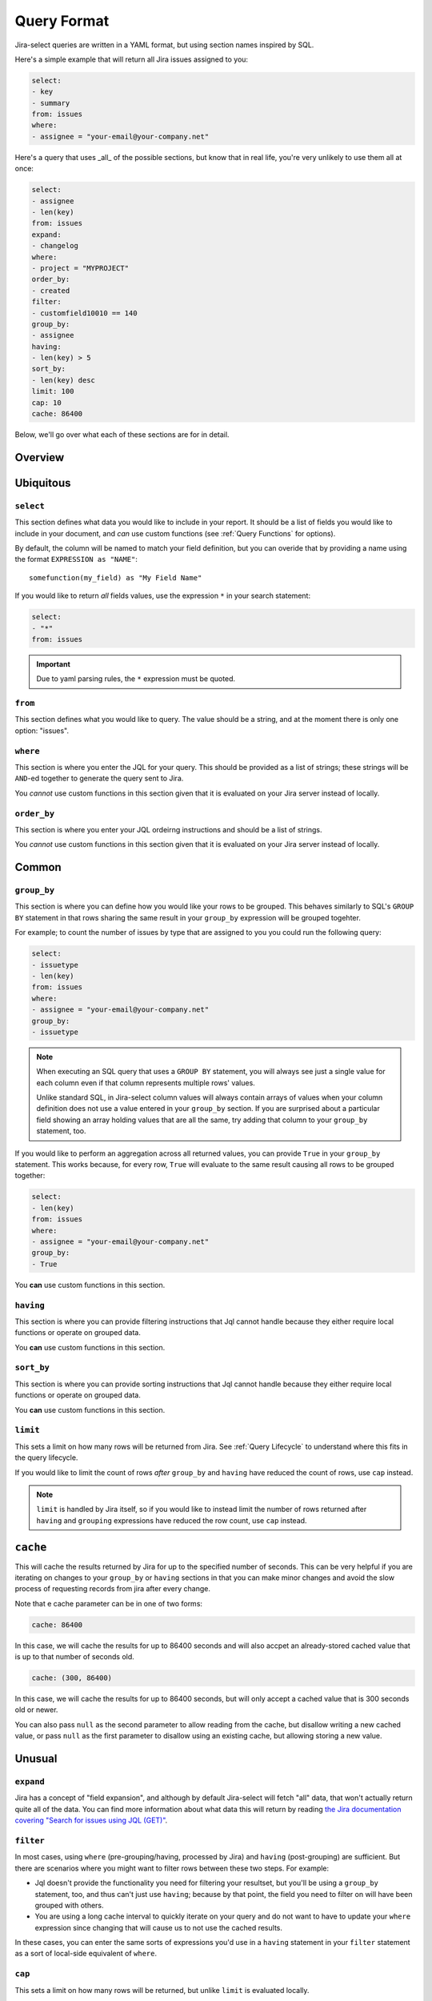 Query Format
============

Jira-select queries are written in a YAML format,
but using section names inspired by SQL.

Here's a simple example that will return all Jira issues assigned to you:

.. code-block:: yaml

   select:
   - key
   - summary
   from: issues
   where:
   - assignee = "your-email@your-company.net"

Here's a query that uses _all_ of the possible sections,
but know that in real life, you're very unlikely to use them all at once:

.. code-block:: yaml

   select:
   - assignee
   - len(key)
   from: issues
   expand:
   - changelog
   where:
   - project = "MYPROJECT"
   order_by:
   - created
   filter:
   - customfield10010 == 140
   group_by:
   - assignee
   having:
   - len(key) > 5
   sort_by:
   - len(key) desc
   limit: 100
   cap: 10
   cache: 86400

Below, we'll go over what each of these sections are for in detail.

Overview
--------

.. csv-table:: Jira-select Query Sections
   :file: evaluation_location.csv
   :header-rows: 1

Ubiquitous
----------

``select``
~~~~~~~~~~

This section defines what data you would like to include in your report.
It should be a list of fields you would like to include in your document,
and *can* use custom functions (see :ref:`Query Functions` for options).

By default, the column will be named to match your field definition,
but you can overide that by providing a name using the format ``EXPRESSION as "NAME"``::

    somefunction(my_field) as "My Field Name"

If you would like to return *all* fields values,
use the expression ``*`` in your search statement:

.. code-block:: yaml

   select:
   - "*"
   from: issues

.. important::

   Due to yaml parsing rules, the ``*`` expression must be quoted.

``from``
~~~~~~~~

This section defines what you would like to query.
The value should be a string, and at the moment there is only one option: "issues".

``where``
~~~~~~~~~

This section is where you enter the JQL for your query.
This should be provided as a list of strings;
these strings will be ``AND``-ed together to generate the query sent to Jira.

You *cannot* use custom functions in this section
given that it is evaluated on your Jira server instead of locally.

``order_by``
~~~~~~~~~~~~

This section is where you enter your JQL ordeirng instructions and should
be a list of strings.

You *cannot* use custom functions in this section
given that it is evaluated on your Jira server instead of locally.

Common
------

``group_by``
~~~~~~~~~~~~

This section is where you can define how you would like your rows to be grouped.
This behaves similarly to SQL's ``GROUP BY`` statement in that rows sharing
the same result in your ``group_by`` expression will be grouped togehter.

For example; to count the number of issues by type that are assigned to you
you could run the following query:

.. code-block:: yaml

   select:
   - issuetype
   - len(key)
   from: issues
   where:
   - assignee = "your-email@your-company.net"
   group_by:
   - issuetype

.. Note::

   When executing an SQL query that uses a ``GROUP BY`` statement,
   you will always see just a single value for each column
   even if that column represents multiple rows' values.

   Unlike standard SQL,
   in Jira-select column values will always contain arrays of values
   when your column definition does not use a value entered in your ``group_by`` section.
   If you are surprised about a particular field showing an array holding values that are all the same,
   try adding that column to your ``group_by`` statement, too.

If you would like to perform an aggregation across all returned values,
you can provide ``True`` in your ``group_by`` statement.
This works because, for every row, ``True`` will evaluate to the same result
causing all rows to be grouped together:

.. code-block:: yaml

   select:
   - len(key)
   from: issues
   where:
   - assignee = "your-email@your-company.net"
   group_by:
   - True

You **can** use custom functions in this section.

``having``
~~~~~~~~~~

This section is where you can provide filtering instructions that Jql cannot handle
because they either require local functions or operate on grouped data.

You **can** use custom functions in this section.

``sort_by``
~~~~~~~~~~~

This section is where you can provide sorting instructions that Jql cannot handle
because they either require local functions or operate on grouped data.

You **can** use custom functions in this section.

``limit``
~~~~~~~~~

This sets a limit on how many rows will be returned from Jira.
See :ref:`Query Lifecycle` to understand where this fits in the query lifecycle.

If you would like to limit the count of rows *after* ``group_by`` and
``having`` have reduced the count of rows, use ``cap`` instead.

.. note::

   ``limit`` is handled by Jira itself, so if you would like to
   instead limit the number of rows returned after ``having``
   and ``grouping`` expressions have reduced the row count,
   use ``cap`` instead.

``cache``
---------

This will cache the results returned by Jira
for up to the specified number of seconds.
This can be very helpful if you are iterating on changes
to your ``group_by`` or ``having`` sections
in that you can make minor changes
and avoid the slow process of requesting records
from jira after every change.

Note that e cache parameter can be in one of two forms:

.. code-block:: yaml

   cache: 86400

In this case, we will cache the results for up to 86400 seconds
and will also accpet an already-stored cached value
that is up to that number of seconds old.

.. code-block:: yaml

   cache: (300, 86400)

In this case, we will cache the results for up to 86400 seconds,
but will only accept a cached value that is 300 seconds old or newer.

You can also pass ``null`` as the second parameter to allow
reading from the cache, but disallow writing a new cached value,
or pass ``null`` as the first parameter to disallow using an existing cache,
but allowing storing a new value.

Unusual
-------

``expand``
~~~~~~~~~~

Jira has a concept of "field expansion",
and although by default Jira-select will fetch "all" data,
that won't actually return quite all of the data.
You can find more information about what data this will return
by reading `the Jira documentation covering
"Search for issues using JQL (GET)" <https://developer.atlassian.com/cloud/jira/platform/rest/v3/api-group-issue-search/#api-rest-api-3-search-get>`_.


``filter``
~~~~~~~~~~

In most cases, using ``where`` (pre-grouping/having, processed by Jira)
and ``having`` (post-grouping) are sufficient.
But there are scenarios where you might want to filter rows
between these two steps.  For example:

* Jql doesn't provide the functionality you need for filtering your resultset,
  but you'll be using a ``group_by`` statement, too, and thus can't just use
  ``having``; because by that point, the field you need to filter on will
  have been grouped with others.
* You are using a long cache interval to quickly iterate on your query and
  do not want to have to update your ``where`` expression since changing that
  will cause us to not use the cached results.

In these cases, you can enter the same sorts of expressions
you'd use in a ``having`` statement in your ``filter`` statement
as a sort of local-side equivalent of ``where``.

``cap``
~~~~~~~

This sets a limit on how many rows will be returned,
but unlike ``limit`` is evaluated locally.

This can be used if you want your ``having`` or ``group_by``
statements to have access to as much data as possible
(and thus do not want to use ``limit``
to reduce the number of rows returned from Jira),
but still want to limit the number of rows in your final document.

